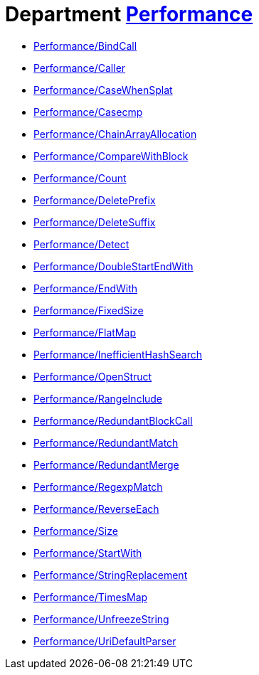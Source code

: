 // START_COP_LIST

= Department xref:cops_performance.adoc[Performance]

* xref:cops_performance.adoc#performancebindcall[Performance/BindCall]
* xref:cops_performance.adoc#performancecaller[Performance/Caller]
* xref:cops_performance.adoc#performancecasewhensplat[Performance/CaseWhenSplat]
* xref:cops_performance.adoc#performancecasecmp[Performance/Casecmp]
* xref:cops_performance.adoc#performancechainarrayallocation[Performance/ChainArrayAllocation]
* xref:cops_performance.adoc#performancecomparewithblock[Performance/CompareWithBlock]
* xref:cops_performance.adoc#performancecount[Performance/Count]
* xref:cops_performance.adoc#performancedeleteprefix[Performance/DeletePrefix]
* xref:cops_performance.adoc#performancedeletesuffix[Performance/DeleteSuffix]
* xref:cops_performance.adoc#performancedetect[Performance/Detect]
* xref:cops_performance.adoc#performancedoublestartendwith[Performance/DoubleStartEndWith]
* xref:cops_performance.adoc#performanceendwith[Performance/EndWith]
* xref:cops_performance.adoc#performancefixedsize[Performance/FixedSize]
* xref:cops_performance.adoc#performanceflatmap[Performance/FlatMap]
* xref:cops_performance.adoc#performanceinefficienthashsearch[Performance/InefficientHashSearch]
* xref:cops_performance.adoc#performanceopenstruct[Performance/OpenStruct]
* xref:cops_performance.adoc#performancerangeinclude[Performance/RangeInclude]
* xref:cops_performance.adoc#performanceredundantblockcall[Performance/RedundantBlockCall]
* xref:cops_performance.adoc#performanceredundantmatch[Performance/RedundantMatch]
* xref:cops_performance.adoc#performanceredundantmerge[Performance/RedundantMerge]
* xref:cops_performance.adoc#performanceregexpmatch[Performance/RegexpMatch]
* xref:cops_performance.adoc#performancereverseeach[Performance/ReverseEach]
* xref:cops_performance.adoc#performancesize[Performance/Size]
* xref:cops_performance.adoc#performancestartwith[Performance/StartWith]
* xref:cops_performance.adoc#performancestringreplacement[Performance/StringReplacement]
* xref:cops_performance.adoc#performancetimesmap[Performance/TimesMap]
* xref:cops_performance.adoc#performanceunfreezestring[Performance/UnfreezeString]
* xref:cops_performance.adoc#performanceuridefaultparser[Performance/UriDefaultParser]

// END_COP_LIST
